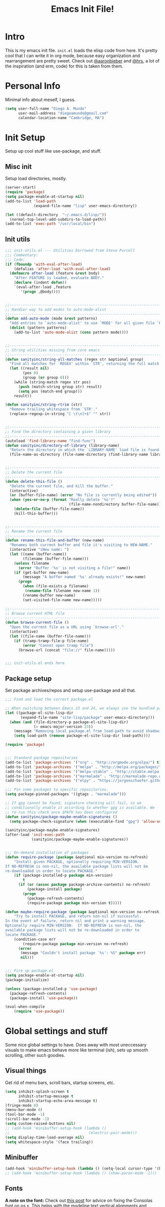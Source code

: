 #+TITLE: Emacs Init File!
#+STARTUP: hideblocks
* Intro
This is my emacs init file. =init.el= loads the elisp code from here. It's
pretty cool that I can write it in org mode, because easy organization and
rearrangement are pretty sweet. Check out [[https://github.com/aaronbieber/][@aaronbieber]] and [[https://github.com/hrs][@hrs]], a lot of the
inspiration (and erm, code) for this is taken from them.

* Personal Info
Minimal info about meself, I guess.
#+BEGIN_SRC emacs-lisp
  (setq user-full-name "Diego A. Mundo"
        user-mail-address "diegoamundo@gmail.com"
        calendar-location-name "Cambridge, MA")

#+END_SRC

* Init Setup
Setup up cool stuff like use-package, and stuff.

** Misc init
Setup load directories, mostly.
#+BEGIN_SRC emacs-lisp
  (server-start)
  (require 'package)
  (setq package-enable-at-startup nil)
  (add-to-list 'load-path
               (expand-file-name "lisp" user-emacs-directory))

  (let ((default-directory  "~/.emacs.d/lisp/"))
    (normal-top-level-add-subdirs-to-load-path))
  (add-to-list 'exec-path "/usr/local/bin")
#+END_SRC

** Init utils
#+BEGIN_SRC emacs-lisp
  ;;; init-utils.el --- Utilities borrowed from Steve Purcell
  ;;; Commentary:
  ;;; Code:
  (if (fboundp 'with-eval-after-load)
      (defalias 'after-load 'with-eval-after-load)
    (defmacro after-load (feature &rest body)
      "After FEATURE is loaded, evaluate BODY."
      (declare (indent defun))
      `(eval-after-load ,feature
         '(progn ,@body))))


  ;;----------------------------------------------------------------------------
  ;; Handier way to add modes to auto-mode-alist
  ;;----------------------------------------------------------------------------
  (defun add-auto-mode (mode &rest patterns)
    "Add entries to `auto-mode-alist' to use `MODE' for all given file `PATTERNS'."
    (dolist (pattern patterns)
      (add-to-list 'auto-mode-alist (cons pattern mode))))


  ;;----------------------------------------------------------------------------
  ;; String utilities missing from core emacs
  ;;----------------------------------------------------------------------------
  (defun sanityinc/string-all-matches (regex str &optional group)
    "Find all matches for `REGEX' within `STR', returning the full match string or group `GROUP'."
    (let ((result nil)
          (pos 0)
          (group (or group 0)))
      (while (string-match regex str pos)
        (push (match-string group str) result)
        (setq pos (match-end group)))
      result))

  (defun sanityinc/string-rtrim (str)
    "Remove trailing whitespace from `STR'."
    (replace-regexp-in-string "[ \t\n]+$" "" str))


  ;;----------------------------------------------------------------------------
  ;; Find the directory containing a given library
  ;;----------------------------------------------------------------------------
  (autoload 'find-library-name "find-func")
  (defun sanityinc/directory-of-library (library-name)
    "Return the directory in which the `LIBRARY-NAME' load file is found."
    (file-name-as-directory (file-name-directory (find-library-name library-name))))


  ;;----------------------------------------------------------------------------
  ;; Delete the current file
  ;;----------------------------------------------------------------------------
  (defun delete-this-file ()
    "Delete the current file, and kill the buffer."
    (interactive)
    (or (buffer-file-name) (error "No file is currently being edited"))
    (when (yes-or-no-p (format "Really delete '%s'?"
                               (file-name-nondirectory buffer-file-name)))
      (delete-file (buffer-file-name))
      (kill-this-buffer)))


  ;;----------------------------------------------------------------------------
  ;; Rename the current file
  ;;----------------------------------------------------------------------------
  (defun rename-this-file-and-buffer (new-name)
    "Renames both current buffer and file it's visiting to NEW-NAME."
    (interactive "sNew name: ")
    (let ((name (buffer-name))
          (filename (buffer-file-name)))
      (unless filename
        (error "Buffer '%s' is not visiting a file!" name))
      (if (get-buffer new-name)
          (message "A buffer named '%s' already exists!" new-name)
        (progn
          (when (file-exists-p filename)
           (rename-file filename new-name 1))
          (rename-buffer new-name)
          (set-visited-file-name new-name)))))

  ;;----------------------------------------------------------------------------
  ;; Browse current HTML file
  ;;----------------------------------------------------------------------------
  (defun browse-current-file ()
    "Open the current file as a URL using `browse-url'."
    (interactive)
    (let ((file-name (buffer-file-name)))
      (if (tramp-tramp-file-p file-name)
          (error "Cannot open tramp file")
        (browse-url (concat "file://" file-name)))))


  ;;; init-utils.el ends here

#+END_SRC

** Package setup
Set package archives/repos and setup use-package and all that.
#+BEGIN_SRC emacs-lisp
  ;;; Find and load the correct package.el

  ;; When switching between Emacs 23 and 24, we always use the bundled package.el in Emacs 24
  (let ((package-el-site-lisp-dir
         (expand-file-name "site-lisp/package" user-emacs-directory)))
    (when (and (file-directory-p package-el-site-lisp-dir)
               (> emacs-major-version 23))
      (message "Removing local package.el from load-path to avoid shadowing bundled version")
      (setq load-path (remove package-el-site-lisp-dir load-path))))

  (require 'package)


  ;;; Standard package repositories
  (add-to-list 'package-archives '("org" . "http://orgmode.org/elpa/") t)
  (add-to-list 'package-archives '("melpa" . "http://melpa.org/packages/"))
  (add-to-list 'package-archives '("melpa-stable" . "http://stable.melpa.org/packages/"))
  (add-to-list 'package-archives '("marmalade" . "http://marmalade-repo.org/packages/"))
  (add-to-list 'package-archives '("elpy" . "https://jorgenschaefer.github.io/packages/"))

  ;;; Pin some packages to specific repositories.
  (setq package-pinned-packages '((gtags . "marmalade")))

  ;; If gpg cannot be found, signature checking will fail, so we
  ;; conditionally enable it according to whether gpg is available. We
  ;; re-run this check once $PATH has been configured
  (defun sanityinc/package-maybe-enable-signatures ()
    (setq package-check-signature (when (executable-find "gpg") 'allow-unsigned)))

  (sanityinc/package-maybe-enable-signatures)
  (after-load 'init-exec-path
              (sanityinc/package-maybe-enable-signatures))


  ;;; On-demand installation of packages
  (defun require-package (package &optional min-version no-refresh)
      "Install given PACKAGE, optionally requiring MIN-VERSION.
  If NO-REFRESH is non-nil, the available package lists will not be
  re-downloaded in order to locate PACKAGE."
      (if (package-installed-p package min-version)
          t
        (if (or (assoc package package-archive-contents) no-refresh)
            (package-install package)
          (progn
            (package-refresh-contents)
            (require-package package min-version t)))))

  (defun maybe-require-package (package &optional min-version no-refresh)
      "Try to install PACKAGE, and return non-nil if successful.
  In the event of failure, return nil and print a warning message.
  Optionally require MIN-VERSION.  If NO-REFRESH is non-nil, the
  available package lists will not be re-downloaded in order to
  locate PACKAGE."
      (condition-case err
          (require-package package min-version no-refresh)
        (error
         (message "Couldn't install package `%s': %S" package err)
         nil)))


  ;;; Fire up package.el
  (setq package-enable-at-startup nil)
  (package-initialize)

  (unless (package-installed-p 'use-package)
    (package-refresh-contents)
    (package-install 'use-package))

  (eval-when-compile
      (require 'use-package))
#+END_SRC

* Global settings and stuff
Some nice global settings to have. Does away with most uneccessary visuals to
make emacs behave more like terminal (ish), sets up smooth scrolling, other
such goodies.


** Visual things
Get rid of menu bars, scroll bars, startup screens, etc.
#+BEGIN_SRC emacs-lisp
  (setq inhibit-splash-screen t
        inhibit-startup-message t
        inhibit-startup-echo-area-message t)
  (fringe-mode 0)
  (menu-bar-mode 0)
  (tool-bar-mode -1)
  (scroll-bar-mode -1)
  (setq custom-raised-buttons nil)
  ;; (add-hook 'minibuffer-setup-hook (lambda ()
  ;;                                    (electric-pair-mode)))
  (setq display-time-load-average nil)
  (setq whitespace-style '(face trailing))
#+END_SRC
** Minibuffer
#+BEGIN_SRC emacs-lisp
  (add-hook 'minibuffer-setup-hook (lambda () (setq-local cursor-type '(bar . 1))))
  ;; (add-hook 'minibuffer-setup-hook (lambda () (show-paren-mode -1)))
#+END_SRC
** Fonts
*A note on the font:* Check out [[http://mbauman.net/geek/2009/03/15/minor-truetype-font-editing-on-a-mac/][this post]] for advice on fixing the Consolas font
on os x. This helps with the modeline text vertical alignments and makes it
consistent with other fonts. Last updated 2011, last successfully tested
09/2016 (by myself).
#+BEGIN_SRC emacs-lisp
  (add-to-list 'default-frame-alist '(font . "Consolas-11"))
  (set-face-attribute 'default t :font "Consolas-11")

#+END_SRC
** File handling
Handling/storing of files, backups, autosaves.
#+BEGIN_SRC emacs-lisp
  (defvar backup-dir "~/.emacsbackups/")
  (setq backup-directory-alist (list (cons "." backup-dir)))
  (setq auto-save-file-name-transforms
        `((".*" ,temporary-file-directory t)))
  (global-auto-revert-mode t)
  (save-place-mode 1)
  (desktop-save-mode 1)

#+END_SRC
** Parentheses
#+BEGIN_SRC emacs-lisp
  (electric-pair-mode)
  (show-paren-mode 1)

#+END_SRC
** Smooth scroll
#+BEGIN_SRC emacs-lisp
  (setq scroll-step 1
        scroll-conservatively 10000)

#+END_SRC
** Tabs/completion?
#+BEGIN_SRC emacs-lisp
  (setq-default tab-width 4)
  (setq tab-stop-list (number-sequence 4 200 4))
  (setq completion-cycle-threshold t)

#+END_SRC
** <⌘-enter> for fullscreen
#+BEGIN_SRC emacs-lisp
  (global-set-key (kbd "<s-return>") 'toggle-frame-fullscreen)
#+END_SRC
** Line position/highlighting
#+BEGIN_SRC emacs-lisp
  (setq linum-delay t)
  (setq column-number-mode t)

#+END_SRC

* Major configs
...thanks, [[https://github.com/aaronbieber/][@aaronbieber]]. Seriously, go check him out. I
like the way he does stuff. A lot of this is his code.

** Global functions
#+BEGIN_SRC emacs-lisp
  (defun air--pop-to-file (file &optional split)
    "Visit a FILE, either in the current window or a SPLIT."
    (if split
        (find-file-other-window file)
      (find-file file)))

  (defun occur-last-search ()
     "Run `occur` with the last evil search term."
     (interactive)
     ;; Use the appropriate search term based on regexp setting.
     (let ((term (if evil-regexp-search
                     (car-safe regexp-search-ring)
                   (car-safe search-ring))))
       ;; If a search term exists, execute `occur` on it.
       (if (> (length term) 0)
           (occur term)
         (message "No term to search for."))))

  (defun show-first-occurrence ()
    "Display the location of the word at point's first occurrence in the buffer."
    (interactive)
    (save-excursion
      (let ((search-word (thing-at-point 'symbol t)))
        (goto-char 1)
        (re-search-forward search-word)
        (message (concat
                  "L" (number-to-string (line-number-at-pos)) ": "
                  (replace-regexp-in-string
                   "[ \t\n]*\\'"
                   ""
                   (thing-at-point 'line t)
                   ))))))

  (defun switch-to-previous-buffer ()
      "Switch to previously open buffer.
  Repeated invocations toggle between the two most recently open buffers."
      (interactive)
        (switch-to-buffer (other-buffer (current-buffer) 1)))

  ;;; Helpers for narrowing.
  (defun narrow-and-set-normal ()
    "Narrow to the region and, if in a visual mode, set normal mode."
    (interactive)
    (narrow-to-region (region-beginning) (region-end))
    (if (string= evil-state "visual")
        (progn (evil-normal-state nil)
               (evil-goto-first-line))))

  (defun narrow-to-region-or-subtree ()
    "Narrow to a region, if set, otherwise to an Org subtree, if present."
    (interactive)
    (if (and mark-active
             (not (= (region-beginning) (region-end))))
        (narrow-and-set-normal)
      (if (derived-mode-p 'org-mode)
          (org-narrow-to-subtree))))

  (defun air-narrow-dwim ()
      "Narrow to a thing or widen based on context.
  Attempts to follow the Do What I Mean philosophy."
      (interactive)
      (if (buffer-narrowed-p)
          (widen)
        (narrow-to-region-or-subtree)))


  (defun toggle-window-split ()
    (interactive)
    (if (= (count-windows) 2)
        (let* ((this-win-buffer (window-buffer))
               (next-win-buffer (window-buffer (next-window)))
               (this-win-edges (window-edges (selected-window)))
               (next-win-edges (window-edges (next-window)))
               (this-win-2nd (not (and (<= (car this-win-edges)
                                           (car next-win-edges))
                                       (<= (cadr this-win-edges)
                                           (cadr next-win-edges)))))
               (splitter
                (if (= (car this-win-edges)
                       (car (window-edges (next-window))))
                    'split-window-horizontally
                  'split-window-vertically)))
          (delete-other-windows)
          (let ((first-win (selected-window)))
            (funcall splitter)
            (if this-win-2nd (other-window 1))
            (set-window-buffer (selected-window) this-win-buffer)
            (set-window-buffer (next-window) next-win-buffer)
            (select-window first-win)
            (if this-win-2nd (other-window 1))))))

  (defun diego/config ()
    (interactive)
    (find-file "/Users/diego/dotfiles/config/emacs.d/config.org"))

  (defun diego/init ()
    (interactive)
    (find-file "/Users/diego/dotfiles/config/emacs.d/init.el")) 

  (defun diego/zshrc ()
    (interactive)
    (find-file "/Users/diego/dotfiles/config/zshrc"))

  (defun diego/toggle-github-spacing ()
    (interactive)
    (setq-local line-spacing (if (= line-spacing 0.4) 0.0 0.4)))

  (defun diego/calc-embedded ()
    (interactive)
    (calc-embedded)
    (evil-insert-state))
#+END_SRC
** [[https://bitbucket.org/lyro/evil/wiki/Home][Evil mode]]
*** Leader config
#+BEGIN_SRC emacs-lisp
  (defun air--config-evil-leader ()
    "Configure evil leader mode."
    (evil-leader/set-leader ",")
    (setq evil-leader/in-all-states 1)
    (evil-leader/set-key
      ",f"        'projectile-find-file
      ",y"        'yas-insert-snippet
      "."         'switch-to-previous-buffer
      "/"         'evil-search-forward
      ":"         'eval-expression
      "<right>"   'other-window
      "B"         'magit-blame-toggle
      "C"         (lambda () (interactive) (calc-dispatch) (evil-insert-state))
      "K"         'kill-buffer
      "aa"        'align-regexp
      "b"         'ivy-switch-buffer ;; Switch to another buffer
      "c"         'comment-dwim
      "d"         'delete-trailing-whitespace
      "g"         'magit-status
      "h"         'split-window-below
      "i"         'ivy-imenu-anywhere ;; Jump to function in buffer
      "k"         'kill-this-buffer
      "la"        (lambda () (interactive) (linum-mode) (fci-mode))
      "lc"        'fci-mode
      "lf"        'flycheck-mode
      "ll"        'linum-mode
      "lw"        'whitespace-mode      ;; Show invisible characters
      "nn"        'air-narrow-dwim      ;; Narrow to region and enter normal mode
      "o"         'delete-other-windows ;; C-w o
      "s"         'projectile-switch-project
      "t"         'counsel-locate
      "v"         'split-window-right
      "w"         'save-buffer
      "x"         'counsel-M-x
      "y"         'counsel-yank-pop
      ;; "T"      'gtags-find-tag
      ;; "f"         'helm-find
      ;; "t"      'gtags-reindex
      )

    (defun magit-blame-toggle ()
      "Toggle magit-blame-mode on and off interactively."
      (interactive)
      (if (and (boundp 'magit-blame-mode) magit-blame-mode)
          (magit-blame-quit)
              (call-interactively 'magit-blame))))
#+END_SRC
*** Evil config
#+BEGIN_SRC emacs-lisp
  (defun air--config-evil ()
    "Configure evil mode."

    ;; Use Emacs state in these additional modes.
    (dolist (mode '(ag-mode
                    flycheck-error-list-mode
                    git-rebase-mode
                    octopress-mode
                    eshell-mode
                    calc-mode
                    calc-trail-mode
                    Info-mode
                    octopress-server-mode
                    octopress-process-mode
                    sunshine-mode
                    term-mode))
      (add-to-list 'evil-emacs-state-modes mode))

    (setq evil-emacs-state-modes (delq 'ibuffer-mode evil-emacs-state-modes))
    (setq evil-emacs-state-modes (delq 'Custom-mode evil-emacs-state-modes))
    (setq evil-insert-state-modes (delq 'term-mode evil-insert-state-modes))
    (setq evil-motion-state-modes (delq 'Info-mode evil-motion-state-modes)) 

    (setq evil-insert-state-cursor '(bar . 1))
    (setq evil-emacs-state-cursor '(bar . 1))
    (setq evil-normal-state-tag " NORMAL ")
    (setq evil-insert-state-tag " INSERT ")
    (setq evil-motion-state-tag " MOTION ")
    (setq evil-visual-state-tag " VISUAL ")
    (setq evil-emacs-state-tag  " EMACS ")
    ;; Use insert state in these additional modes.
    (dolist (mode '(magit-log-edit-mode))
      (add-to-list 'evil-insert-state-modes mode))

    (add-to-list 'evil-buffer-regexps '("\\*Flycheck"))

    (evil-add-hjkl-bindings occur-mode-map 'emacs
      (kbd "/")       'evil-search-forward
      (kbd "n")       'evil-search-next
      (kbd "N")       'evil-search-previous
      (kbd "C-d")     'evil-scroll-down
      (kbd "C-u")     'evil-scroll-up
      (kbd "C-w C-w") 'other-window)

#+END_SRC
*** Keybindings
#+BEGIN_SRC emacs-lisp
  ;; Global bindings.
  (define-key evil-normal-state-map (kbd "<down>") 'evil-next-visual-line)
  (define-key evil-normal-state-map (kbd "<up>")   'evil-previous-visual-line)
  (define-key evil-normal-state-map (kbd "-")     'counsel-find-file)
  (define-key evil-normal-state-map (kbd "g/")    'occur-last-search)
  (define-key evil-normal-state-map (kbd "[i")    'show-first-occurrence)
  (define-key evil-insert-state-map (kbd "C-e")   'end-of-line) ;; I know...
  (define-key evil-normal-state-map (kbd "S-SPC") 'air-pop-to-org-agenda)
#+END_SRC
*** Tiny menu
#+BEGIN_SRC emacs-lisp
    (use-package tiny-menu :ensure t)
    (setq tiny-menu-items
          '(("org-things"   ("Things"
                             ((?t "Tag"     org-tags-view)
                              (?i "ID"      air-org-goto-custom-id)
                              (?k "Keyword" org-search-view))))
            ("org-links"    ("Links"
                             ((?c "Capture"   org-store-link)
                              (?l "Insert"    org-insert-link)
                              (?i "Custom ID" air-org-insert-custom-id-link))))
            ("org-files"    ("Files"
                             ((?t "TODO"  (lambda () (air-pop-to-org-todo nil)))
                              (?n "Notes" (lambda () (air-pop-to-org-notes nil)))
                              (?v "Vault" (lambda () (air-pop-to-org-vault nil))))))
            ("org-captures" ("Captures"
                             ((?c "TODO"  air-org-task-capture)
                              (?n "Note"  (lambda () (interactive) (org-capture nil "n"))))))))
    (evil-define-key 'normal global-map (kbd "\\ \\") 'tiny-menu)
    (evil-define-key 'normal global-map (kbd "\\ f") (tiny-menu-run-item "org-files"))
    (evil-define-key 'normal global-map (kbd "\\ t") (tiny-menu-run-item "org-things"))
    (evil-define-key 'normal global-map (kbd "\\ c") (tiny-menu-run-item "org-captures"))
    (evil-define-key 'normal global-map (kbd "\\ l") (tiny-menu-run-item "org-links"))
#+END_SRC
*** Not entirely sure
#+BEGIN_SRC emacs-lisp
    (defun evil-visual-line--mark-org-element-when-heading (&rest args)
          "When marking a visual line in Org, mark the current element.
  This function is used as a `:before-while' advice on
  `evil-visual-line'; if the current mode is derived from Org Mode and
  point is resting on an Org heading, mark the whole element instead of
  the line. ARGS are passed to `evil-visual-line' when text objects are
  used, but this function ignores them."
          (interactive)
          (if (and (derived-mode-p 'org-mode)
                   (org-on-heading-p))
              (not (org-mark-element))
            t))

      (advice-add 'evil-visual-line :before-while #'evil-visual-line--mark-org-element-when-heading)

    (defun minibuffer-keyboard-quit ()
          "Abort recursive edit.
  In Delete Selection mode, if the mark is active, just deactivate it;
  then it takes a second \\[keyboard-quit] to abort the minibuffer."
          (interactive)
          (if (and delete-selection-mode transient-mark-mode mark-active)
              (setq deactivate-mark  t)
            (when (get-buffer "*Completions*") (delete-windows-on "*Completions*"))
            (abort-recursive-edit)))

    ;; Make escape quit everything, whenever possible.
    (define-key evil-normal-state-map [escape] 'keyboard-quit)
    (define-key evil-visual-state-map [escape] 'keyboard-quit)
    (define-key minibuffer-local-map [escape] 'minibuffer-keyboard-quit)
    (define-key minibuffer-local-ns-map [escape] 'minibuffer-keyboard-quit)
    (define-key minibuffer-local-completion-map [escape] 'minibuffer-keyboard-quit)
    (define-key minibuffer-local-must-match-map [escape] 'minibuffer-keyboard-quit)
    (define-key minibuffer-local-isearch-map [escape] 'minibuffer-keyboard-quit))
#+END_SRC
*** Final Setup
#+BEGIN_SRC emacs-lisp
  (use-package evil
    :ensure t
    :init
    (setq evil-want-C-u-scroll t)
    :config
    ;; (setq evil-move-cursor-back nil)
    (use-package evil-leader
      :ensure t
      :config
      (global-evil-leader-mode)
      (air--config-evil-leader))

    (use-package evil-indent-textobject
      :ensure t)
    (add-hook 'evil-mode-hook 'air--config-evil)
    (evil-mode 1))
#+END_SRC

** Org mode
*** Helper functions
#+BEGIN_SRC emacs-lisp
  (defun air--org-global-custom-ids ()
    "Find custom ID fields in all org agenda files."
    (let ((files (org-agenda-files))
          file
          air-all-org-custom-ids)
      (while (setq file (pop files))
        (with-current-buffer (org-get-agenda-file-buffer file)
          (save-excursion
            (save-restriction
              (widen)
              (goto-char (point-min))
              (while (re-search-forward "^[ \t]*:CUSTOM_ID:[ \t]+\\(\\S-+\\)[ \t]*$"
                                        nil t)
                (add-to-list 'air-all-org-custom-ids
                             `(,(match-string-no-properties 1)
                               ,(concat file ":" (number-to-string (line-number-at-pos))))))))))
      air-all-org-custom-ids))

  (defun air-org-goto-custom-id ()
    "Go to the location of CUSTOM-ID, or prompt interactively."
    (interactive)
    (let* ((all-custom-ids (air--org-global-custom-ids))
           (custom-id (completing-read
                       "Custom ID: "
                       all-custom-ids)))
      (when custom-id
        (let* ((val (cadr (assoc custom-id all-custom-ids)))
               (id-parts (split-string val ":"))
               (file (car id-parts))
               (line (string-to-int (cadr id-parts))))
          (pop-to-buffer (org-get-agenda-file-buffer file))
          (goto-char (point-min))
          (forward-line line)
          (org-reveal)
          (org-up-element)))))

  (defun air-org-insert-custom-id-link ()
    "Insert an Org link to a custom ID selected interactively."
    (interactive)
    (let* ((all-custom-ids (air--org-global-custom-ids))
           (custom-id (completing-read
                       "Custom ID: "
                       all-custom-ids)))
      (when custom-id
        (let* ((val (cadr (assoc custom-id all-custom-ids)))
               (id-parts (split-string val ":"))
               (file (car id-parts))
               (line (string-to-int (cadr id-parts))))
          (org-insert-link nil (concat file "::#" custom-id) custom-id)))))

  (defun air-org-set-category-property (value)
    "Set the category property of the current item to VALUE."
    (interactive (list (org-read-property-value "CATEGORY")))
    (org-set-property "CATEGORY" value))

  (defun air-org-insert-heading (&optional subheading)
      "Insert a heading or a subheading.
  If the optional SUBHEADING is t, insert a subheading.  Inserting
  headings always respects content."
      (interactive "P")
      (if subheading
          (org-insert-subheading t)
        (org-insert-heading t)))

  (defun air-org-insert-scheduled-heading (&optional subheading)
      "Insert a new org heading scheduled for today.
  Insert the new heading at the end of the current subtree if
  FORCE-HEADING is non-nil."
      (interactive "P")
      (if subheading
          (org-insert-subheading t)
        (org-insert-todo-heading t t))
      (org-schedule nil (format-time-string "%Y-%m-%d")))

  (defun air-org-task-capture ()
    "Capture a task with my default template."
    (interactive)
    (org-capture nil "a"))

  (defun air-org-agenda-capture ()
    "Capture a task in agenda mode, using the date at point."
    (interactive)
    (let ((org-overriding-default-time (org-get-cursor-date)))
      (org-capture nil "a")))

  (defun air-org-agenda-toggle-date (current-line)
    "Toggle `SCHEDULED' and `DEADLINE' tag in the capture buffer."
    (interactive "P")
    (save-excursion
      (let ((search-limit (if current-line
                              (line-end-position)
                            (point-max))))

        (if current-line (beginning-of-line)
          (beginning-of-buffer))
        (if (search-forward "DEADLINE:" search-limit t)
            (replace-match "SCHEDULED:")
          (and (search-forward "SCHEDULED:" search-limit t)
               (replace-match "DEADLINE:"))))))

  (defun air-pop-to-org-todo ();; (split)
    "Visit my main TODO list, in the current window or a SPLIT."
    ;; (interactive "P")
    ;; (air--pop-to-file "~/Dropbox (MIT)/org/todo.org" split)
    (interactive)
    (find-file-other-window "~/Dropbox (MIT)/org/todo.org"))

  (defun air-pop-to-org-notes (split)
    "Visit my main notes file, in the current window or a SPLIT."
    (interactive "P")
    (air--pop-to-file "~/Dropbox (MIT)/org/notes.org" split))

  (defun air-pop-to-org-vault (split)
    "Visit my encrypted vault file, in the current window or a SPLIT."
    (interactive "P")
    (air--pop-to-file "~/Dropbox (MIT)/org/vault.gpg" split))

  (defun air-pop-to-org-agenda (split)
    "Visit the org agenda, in the current window or a SPLIT."
    (interactive "P")
    (org-agenda-list nil "today" 'day)
    (when (not split)
      (delete-other-windows)))

  (defun air--org-insert-list-leader-or-self (char)
      "If on column 0, insert space-padded CHAR; otherwise insert CHAR.
  This has the effect of automatically creating a properly indented list
  leader; like hyphen, asterisk, or plus sign; without having to use
  list-specific key maps."
      (if (= (current-column) 0)
          (insert (concat " " char " "))
        (insert char)))

  (defun air--org-swap-tags (tags)
      "Replace any tags on the current headline with TAGS.
  The assumption is that TAGS will be a string conforming to Org Mode's
  tag format specifications, or nil to remove all tags."
      (let ((old-tags (org-get-tags-string))
            (tags (if tags
                      (concat " " tags)
                    "")))
        (save-excursion
          (beginning-of-line)
          (re-search-forward
           (concat "[ \t]*" (regexp-quote old-tags) "[ \t]*$")
           (line-end-position) t)
          (replace-match tags)
          (org-set-tags t))))

  (defun air-org-set-tags (tag)
      "Add TAG if it is not in the list of tags, remove it otherwise.
  TAG is chosen interactively from the global tags completion table."
      (interactive
       (list (let ((org-last-tags-completion-table
                    (if (derived-mode-p 'org-mode)
                        (org-uniquify
                         (delq nil (append (org-get-buffer-tags)
                                           (org-global-tags-completion-table))))
                      (org-global-tags-completion-table))))
               (completing-read
                "Tag: " 'org-tags-completion-function nil nil nil
                'org-tags-history))))
      (let* ((cur-list (org-get-tags))
             (new-tags (mapconcat 'identity
                                  (if (member tag cur-list)
                                      (delete tag cur-list)
                                    (append cur-list (list tag)))
                                  ":"))
             (new (if (> (length new-tags) 1) (concat " :" new-tags ":")
                    nil)))
        (air--org-swap-tags new)))

#+END_SRC
*** Setup
#+BEGIN_SRC emacs-lisp
  ;;; Code:
  (use-package org
    :ensure t
    ;; :defer t
    :commands (org-capture)
    :bind (("C-c c" .   air-org-task-capture)
           ("C-c l" .   org-store-link)
           ("C-c t n" . air-pop-to-org-notes)
           ("C-c t t" . air-pop-to-org-todo)
           ("C-c t v" . air-pop-to-org-vault)
           ("C-c t a" . air-pop-to-org-agenda)
           ("C-c t A" . org-agenda)
           ("C-c f k" . org-search-view)
           ("C-c f t" . org-tags-view)
           ("C-c f i" . air-org-goto-custom-id))
    :config
    ;; (org-reload)
    (setq org-agenda-text-search-extra-files '(agenda-archives))
    (setq org-agenda-files '("~/Dropbox (MIT)/org/"))
    (setq org-todo-keywords
          '((sequence "☛ TODO" "○ IN-PROGRESS" "⚑ WAITING" "|" "✓ DONE" "✗ CANCELED")))
    (setq org-blank-before-new-entry '((heading . t)
                                       ;; (plain-list-item . t)
                                       ))
    (setq org-capture-templates
          '(("a" "My TODO task format." entry
             (file "todo.org")
             "* ☛ TODO %?\nSCHEDULED: %t")
            ("n" "A (work-related) note." entry
             (file+headline "notes.org" "Work")
             "* %?\n%u\n\n"
             :jump-to-captured t)))
    (setq org-default-notes-file "~/Dropbox (MIT)/org/todo.org")
    (setq org-directory "~/Dropbox (MIT)/org")
    (setq org-enforce-todo-dependencies t)
    (setq org-log-done (quote time))
    (setq org-log-redeadline (quote time))
    (setq org-log-reschedule (quote time))
    ;; (setq org-src-window-setup 'current-window)
    (setq org-agenda-skip-scheduled-if-done t)
    (setq org-insert-heading-respect-content t)
    (setq org-ellipsis " …")
    (setq org-startup-with-inline-images t)
    (set-face-attribute 'org-upcoming-deadline nil :foreground "gold1")
    (setq org-archive-location "~/Dropbox (MIT)/org/archive.org::")
    (setq org-hide-emphasis-markers t)
    (setq org-src-window-setup 'current-window)
    (setq org-list-demote-modify-bullet '(("-" . "*")
                                          ("*" . "+")))
    ;; (setq org-highlight-latex-and-related '(latex script entities))

    (evil-leader/set-key-for-mode 'org-mode
      "$"  'org-archive-subtree
      "a"  'org-agenda
      ",c"  'air-org-set-category-property
      ",d"  'org-deadline
      "ns" 'org-narrow-to-subtree
      "p"  'org-set-property
      ",s"  'org-schedule
      ",t"  'air-org-set-tags
      ",ic" 'org-table-insert-column
      ",ir" 'org-table-insert-row
      ",w" 'fill-paragraph
      ",e"  'org-export-dispatch
      ",t" 'org-babel-tangle)

    (add-hook 'org-agenda-mode-hook
              (lambda ()
                (setq org-habit-graph-column 50)
                (define-key org-agenda-mode-map "j"          'org-agenda-next-line)
                (define-key org-agenda-mode-map "k"          'org-agenda-previous-line)
                (define-key org-agenda-mode-map "n"          'org-agenda-next-date-line)
                (define-key org-agenda-mode-map "p"          'org-agenda-previous-date-line)
                (define-key org-agenda-mode-map "c"          'air-org-agenda-capture)
                (define-key org-agenda-mode-map "R"          'org-revert-all-org-buffers)
                (define-key org-agenda-mode-map (kbd "RET")  'org-agenda-switch-to)

                (define-prefix-command 'air-org-run-shortcuts)
                (define-key air-org-run-shortcuts "f" (tiny-menu-run-item "org-files"))
                (define-key air-org-run-shortcuts "t" (tiny-menu-run-item "org-things"))
                (define-key air-org-run-shortcuts "c" (tiny-menu-run-item "org-captures"))
                (define-key air-org-run-shortcuts "l" (tiny-menu-run-item "org-links"))
                (define-key org-agenda-mode-map (kbd "\\") air-org-run-shortcuts)))

    (add-hook 'org-capture-mode-hook
              (lambda ()
                (evil-define-key 'insert org-capture-mode-map (kbd "C-d") 'air-org-agenda-toggle-date)
                (evil-define-key 'normal org-capture-mode-map (kbd "C-d") 'air-org-agenda-toggle-date)
                (evil-insert-state)))

    (add-hook 'org-mode-hook
              (lambda ()
                ;; Special plain list leader inserts
                (dolist (char '("+" "-"))
                  (define-key org-mode-map (kbd char)
                    `(lambda ()
                       (interactive)
                       (air--org-insert-list-leader-or-self ,char))))

                ;; Normal maps
                (define-key org-mode-map (kbd "C-c d")   (lambda ()
                                                           (interactive) (air-org-agenda-toggle-date t)))
                (define-key org-mode-map (kbd "C-c ,")   'org-time-stamp-inactive)
                (define-key org-mode-map (kbd "C-|")     'air-org-insert-scheduled-heading)
                (define-key org-mode-map (kbd "C-\\")    'air-org-insert-heading)
                (define-key org-mode-map (kbd "C-<")     'org-metaleft)
                (define-key org-mode-map (kbd "C->")     'org-metaright)
                (define-key org-mode-map (kbd "S-r")     'org-revert-all-org-buffers)
                (define-key org-mode-map (kbd "C-c C-l") (tiny-menu-run-item "org-links"))

                ;; Giving up after trying to process
                ;; <M-up> correctly. an iTerm issue?
                ;; (define-key org-mode-map (kbd "M-S-<up>") 'org-metaup)
                ;; (define-key org-mode-map (kbd "M-S-<down>") 'org-metadown)

                (evil-define-key 'normal org-mode-map (kbd "TAB") 'org-cycle)
                (evil-define-key 'normal org-mode-map ">>"        'org-metaright)
                (evil-define-key 'normal org-mode-map "<<"        'org-metaleft)
                (evil-define-key 'normal org-mode-map (kbd "C-S-l") 'org-shiftright)
                (evil-define-key 'normal org-mode-map (kbd "C-S-h") 'org-shiftleft)
                (evil-define-key 'insert org-mode-map (kbd "C-S-l") 'org-shiftright)
                (evil-define-key 'insert org-mode-map (kbd "C-S-h") 'org-shiftleft)

                ;; Navigation
                (evil-define-key 'normal org-mode-map (kbd "]n") 'org-forward-heading-same-level)
                (evil-define-key 'normal org-mode-map (kbd "[n") 'org-backward-heading-same-level)
                (define-key org-mode-map (kbd "C-S-j") (lambda ()
                                                         (interactive)
                                                         (org-up-element)
                                                         (org-forward-heading-same-level 1)))
                (define-key org-mode-map (kbd "C-S-k") 'org-up-element)

                ;; Use fill column, but not in agenda
                (setq fill-column 79)
                (auto-fill-mode 1)
                ;; (flyspell-mode)
                (org-indent-mode)
                )))

  (use-package org-bullets
    :ensure t
    :config
    (add-hook 'org-mode-hook (lambda () (org-bullets-mode 1)))
    (setq org-bullets-bullet-list '("•")))

  (use-package ox-twbs
    :ensure t)
  (use-package ox-pandoc
    :ensure t
    :config
    ;; default options for all output formats
    (setq org-pandoc-options '((standalone . t)))
    ;; cancel above settings only for 'docx' format
    (setq org-pandoc-options-for-docx '((standalone . nil))))
  ;;; init-org.el ends here"]")))))
#+END_SRC

** [[https://github.com/emacs-helm/helm][Helm]]
*Note:* I'm now using [[https://github.com/abo-abo/swiper][abo-abo/swiper]], which includes ivy, counsel, and swiper,
for very similar functionality but with a much cleaner and responsive
interface, in my opinion. It's really neat, and you should definitely
check it out.

Kind of an Alfred for emacs. Completion, nice menus for stuff,
overall great.

For making stuff look nicer, see ~M-x customize-group RET helm-faces~, and
check out [[https://github.com/compunaut/helm-ido-like-guide][compunaut/helm-ido-like-guide]].
#+BEGIN_SRC emacs-lisp
  (use-package helm
    :ensure t
    :init
    (require 'helm-config)
    :config
    (use-package helm-descbinds
      ;; To describe keys in a nicer way
      :ensure t)
    (use-package helm-projectile
      ;; To use with projectile
      :ensure t
      :config
      (projectile-global-mode))
    ;; (use-package helm-ag
    ;;    :ensure t)
    ;; (helm-mode 1)
    ;; (helm-autoresize-mode t)
  ;;   (global-set-key (kbd "M-x") 'helm-M-x)
  ;;   (global-set-key (kbd "<f1>") 'helm-find-files)
  ;;   (global-set-key (kbd "<f2>") 'helm-mini)
    ;; Fuzzy matching
    (setq helm-completion-in-region-fuzzy-match t
          helm-mode-fuzzy-match t
          helm-M-x-fuzzy-match t
          helm-buffers-fuzzy-matching t
          helm-recentf-fuzzy-match t
          helm-locate-fuzzy-match nil     ; Doesn't work with mdfind
          helm-semantic-fuzzy-match t
          helm-imenu-fuzzy-match t
          helm-apropos-fuzzy-match t
          helm-lisp-fuzzy-completion t)

    (setq helm-boring-buffer-regexp-list
          '("\\` " "\\*helm" "\\*helm-mode" "\\*Echo Area" "\\*Minibuf" "\\*epc"))
    (setq helm-buffer-max-length 40)
    (setq helm-display-buffer-default-size 9)
    (setq helm-locate-command
          (cl-case system-type
            ('darwin "mdfind -name %s %s")
            ('gnu/linux "locate -i -r %s")
            ('berkley-unix "locate -i %s")
            ('windows-nt "es %s")
            (t "locate %s"))) ; Use spotlight for search
    ;; (global-set-key (kbd "M-y") 'helm-show-kill-ring)
    ;;----------------
    ;; Helm ido-like
    ;;--------------


    (defun helm-ido-like-activate-helm-modes ()
      (require 'helm-config)
      (helm-mode 1)
      (helm-flx-mode 1)
      (helm-fuzzier-mode 1))

    (defun helm-ido-like-load-ido-like-bottom-buffer ()
      ;; popup helm-buffer at the bottom
      (setq helm-split-window-in-side-p t)
      ;; (add-to-list 'display-buffer-alist
      ;;              '("\\`\\*helm.*\\*\\'"
      ;;                (display-buffer-in-side-window)
      ;;                (window-height . 0.4)))
      ;; (add-to-list 'display-buffer-alist
      ;;              '("\\`\\*helm help\\*\\'"
      ;;                (display-buffer-pop-up-window)))

      ;; dont display the header line
      (setq helm-display-header-line nil)
      ;; input in header line
      (setq helm-echo-input-in-header-line t)
      ;; (add-hook 'helm-minibuffer-set-up-hook 'helm-hide-minibuffer-maybe)
      )

    (defvar helm-ido-like-bottom-buffers nil
        "List of bottom buffers before helm session started.
  Its element is a pair of `buffer-name' and `mode-line-format'.")


    (defun helm-ido-like-bottom-buffers-init ()
      (setq-local mode-line-format (default-value 'mode-line-format))
      (setq helm-ido-like-bottom-buffers
            (cl-loop for w in (window-list)
                     when (window-at-side-p w 'bottom)
                     collect (with-current-buffer (window-buffer w)
                               (cons (buffer-name) mode-line-format)))))


    (defun helm-ido-like-bottom-buffers-hide-mode-line ()
      (mapc (lambda (elt)
              (with-current-buffer (car elt)
                (setq-local mode-line-format nil)))
            helm-ido-like-bottom-buffers))


    (defun helm-ido-like-bottom-buffers-show-mode-line ()
      (when helm-ido-like-bottom-buffers
        (mapc (lambda (elt)
                (with-current-buffer (car elt)
                  (setq-local mode-line-format (cdr elt))))
              helm-ido-like-bottom-buffers)
        (setq helm-ido-like-bottom-buffers nil)))


    (defun helm-ido-like-helm-keyboard-quit-advice (orig-func &rest args)
      (helm-ido-like-bottom-buffers-show-mode-line)
      (apply orig-func args))

    (defun helm-ido-like-hide-modelines ()
      ;; hide The Modelines while Helm is active
      (add-hook 'helm-before-initialize-hook #'helm-ido-like-bottom-buffers-init)
      (add-hook 'helm-after-initialize-hook #'helm-ido-like-bottom-buffers-hide-mode-line)
      (add-hook 'helm-exit-minibuffer-hook #'helm-ido-like-bottom-buffers-show-mode-line)
      (add-hook 'helm-cleanup-hook #'helm-ido-like-bottom-buffers-show-mode-line)
      (advice-add 'helm-keyboard-quit :around #'helm-ido-like-helm-keyboard-quit-advice))

    (defun helm-ido-like-hide-helm-modeline-1 ()
      "Hide mode line in `helm-buffer'."
      (with-helm-buffer
        (setq-local mode-line-format nil)))


    (defun helm-ido-like-hide-helm-modeline ()
      (fset 'helm-display-mode-line #'ignore)
      (add-hook 'helm-after-initialize-hook 'helm-ido-like-hide-helm-modeline-1))

    (defvar helm-ido-like-source-header-default-background nil)
    (defvar helm-ido-like-source-header-default-foreground nil)
    (defvar helm-ido-like-source-header-default-box nil)

    (defun helm-ido-like-toggle-header-line ()
      ;; Only Show Source Headers If More Than One
      (if (> (length helm-sources) 1)
          (set-face-attribute 'helm-source-header
                              nil
                              :foreground helm-ido-like-source-header-default-foreground
                              :background helm-ido-like-source-header-default-background
                              :box helm-ido-like-source-header-default-box
                              :height 1.0)
        (set-face-attribute 'helm-source-header
                            nil
                            :foreground (face-attribute 'helm-selection :background)
                            :background (face-attribute 'helm-selection :background)
                            :box nil
                            :height 0.1)))

    (defun helm-ido-like-header-lines-maybe ()
      (setq helm-ido-like-source-header-default-background (face-attribute 'helm-source-header :background))
      (setq helm-ido-like-source-header-default-foreground (face-attribute 'helm-source-header :foreground))
      (setq helm-ido-like-source-header-default-box (face-attribute 'helm-source-header :box))
      (add-hook 'helm-before-initialize-hook 'helm-ido-like-toggle-header-line))

    (defvar helm-ido-like-bg-color (face-attribute 'default :background))

    (defun helm-ido-like-setup-bg-color-1 ()
      (with-helm-buffer
        (make-local-variable 'face-remapping-alist)
        (add-to-list 'face-remapping-alist `(default (:background ,helm-ido-like-bg-color)))))

    (defun helm-ido-like-setup-bg-color ()
      (add-hook 'helm-after-initialize-hook 'helm-ido-like-setup-bg-color-1))

    (defun helm-ido-like-find-files-up-one-level-maybe ()
      (interactive)
      (if (looking-back "/" 1)
          (call-interactively 'helm-find-files-up-one-level)
        (delete-char -1)))


    (defun helm-ido-like-find-files-navigate-forward (orig-fun &rest args)
      "Adjust how helm-execute-persistent actions behaves, depending on context."
      (let ((sel (helm-get-selection)))
        (if (file-directory-p sel)
            ;; the current dir needs to work to
            ;; be able to select directories if needed
            (cond ((and (stringp sel)
                        (string-match "\\.\\'" (helm-get-selection)))
                   (helm-maybe-exit-minibuffer))
                  (t
                   (apply orig-fun args)))
          (helm-maybe-exit-minibuffer))))


    (defun helm-ido-like-load-file-nav ()
      (advice-add 'helm-execute-persistent-action :around #'helm-ido-like-find-files-navigate-forward)
      ;; <return> is not bound in helm-map by default
      (define-key helm-map (kbd "<return>") 'helm-maybe-exit-minibuffer)
      (with-eval-after-load 'helm-files
        (define-key helm-read-file-map (kbd "<backspace>") 'helm-ido-like-find-files-up-one-level-maybe)
        (define-key helm-read-file-map (kbd "DEL") 'helm-ido-like-find-files-up-one-level-maybe)
        (define-key helm-find-files-map (kbd "<backspace>") 'helm-ido-like-find-files-up-one-level-maybe)
        (define-key helm-find-files-map (kbd "DEL") 'helm-ido-like-find-files-up-one-level-maybe)

        (define-key helm-find-files-map (kbd "<return>") 'helm-execute-persistent-action)
        (define-key helm-read-file-map (kbd "<return>") 'helm-execute-persistent-action)
        (define-key helm-find-files-map (kbd "RET") 'helm-execute-persistent-action)
        (define-key helm-read-file-map (kbd "RET") 'helm-execute-persistent-action)))

    (defvar helm-ido-like-no-dots-whitelist
      '("*Helm file completions*")
      "List of helm buffers in which to show dot directories.")

    (defun helm-ido-like-no-dots-display-file-p (file)
      ;; in a whitelisted buffer display all but the relative path to parent dir
      (or (and (member helm-buffer helm-ido-like-no-dots-whitelist)
               (not (string-match "\\(?:/\\|\\`\\)\\.\\{2\\}\\'" file)))
          ;; in all other buffers display all files but the two relative ones
          (not (string-match "\\(?:/\\|\\`\\)\\.\\{1,2\\}\\'" file))))


    (defun helm-ido-like-no-dots-auto-add (&rest args)
      "Auto add buffers which want to read directory names to the whitelist."
      (if (eq (car (last args)) 'file-directory-p)
          (add-to-list 'helm-ido-like-no-dots-whitelist
                       (format "*helm-mode-%s*"
                               (helm-symbol-name
                                (or (helm-this-command) this-command))))))


    (defun helm-ido-like-no-dots ()
      (require 'cl-lib)
      (advice-add 'helm-ff-filter-candidate-one-by-one
                  :before-while 'helm-ido-like-no-dots-display-file-p)
      (advice-add  'helm--generic-read-file-name :before 'helm-ido-like-no-dots-auto-add))

    (defvar helm-ido-like-user-gc-setting nil)

    (defun helm-ido-like-higher-gc ()
      (setq helm-ido-like-user-gc-setting gc-cons-threshold)
      (setq gc-cons-threshold most-positive-fixnum))


    (defun helm-ido-like-lower-gc ()
      (setq gc-cons-threshold helm-ido-like-user-gc-setting))

    (defun helm-ido-like-helm-make-source (f &rest args)
      (let ((source-type (cadr args)))
        (unless (or (memq source-type '(helm-source-async helm-source-ffiles))
                    (eq (plist-get args :filtered-candidate-transformer)
                        'helm-ff-sort-candidates)
                    (eq (plist-get args :persistent-action)
                        'helm-find-files-persistent-action))
          (nconc args '(:fuzzy-match t))))
      (apply f args))

    (defun helm-ido-like-load-fuzzy-enhancements ()
      (add-hook 'minibuffer-setup-hook #'helm-ido-like-higher-gc)
      (add-hook 'minibuffer-exit-hook #'helm-ido-like-lower-gc)
      (advice-add 'helm-make-source :around 'helm-ido-like-helm-make-source))

    (defun helm-ido-like-fuzzier-deactivate (&rest _)
      (helm-fuzzier-mode -1))


    (defun helm-ido-like-fuzzier-activate (&rest _)
      (unless helm-fuzzier-mode
        (helm-fuzzier-mode 1)))


    (defun helm-ido-like-fix-fuzzy-files ()
      (add-hook 'helm-find-files-before-init-hook #'helm-ido-like-fuzzier-deactivate)
      (advice-add 'helm--generic-read-file-name :before #'helm-ido-like-fuzzier-deactivate)
      (add-hook 'helm-exit-minibuffer-hook #'helm-ido-like-fuzzier-activate)
      (add-hook 'helm-cleanup-hook #'helm-ido-like-fuzzier-activate)
      (advice-add 'helm-keyboard-quit :before #'helm-ido-like-fuzzier-activate))

  ;;   ;;;###autoload
    (defun helm-ido-like ()
      "Configure and activate `helm', `helm-fuzzier' and `helm-flx'."
      (interactive)
      ;; (helm-ido-like-activate-helm-modes)
      (helm-ido-like-load-ido-like-bottom-buffer)
      ;; (helm-ido-like-hide-modelines)
      ;; (helm-ido-like-hide-helm-modeline)
      ;; (helm-ido-like-header-lines-maybe)
      ;; (helm-ido-like-setup-bg-color)
      (helm-ido-like-load-file-nav)
      (helm-ido-like-no-dots)
      ;; (helm-ido-like-load-fuzzy-enhancements)
      ;; (helm-ido-like-fix-fuzzy-files)
      )
    (helm-ido-like)
    )
#+END_SRC
* Dem packages
** Active
*** [[https://github.com/abo-abo/avy][avy]]
Jump to things in Emacs tree-style
#+BEGIN_SRC emacs-lisp
  (use-package avy
    :ensure t)
#+END_SRC
*** [[https://github.com/company-mode/company-mode][company-mode]]
Supposedly better than autocomplete... Also  using
[[https://github.com/syohex/emacs-company-jedi][syohex/company-jedi]]

#+BEGIN_SRC emacs-lisp
  (use-package company
    :ensure t
    :config
    (add-hook 'after-init-hook 'global-company-mode)
    (use-package company-jedi
      ;; Not sure this is actually working for me
      :ensure t
      :config
      (defun my/python-mode-hook ()
        (add-to-list 'company-backends 'company-jedi))
      (add-hook 'python-mode-hook 'my/python-mode-hook)))
#+END_SRC

*** [[http://elpa.gnu.org/packages/csv-mode.html][csv-mode]]
Eh, wanted to try a simpler way of editing
csv files. (Excel and Numbers both kinda suck at this,
LibreOffice was slightly better.) Haven't used this much.

#+BEGIN_SRC emacs-lisp

  (use-package csv-mode
    ;; I'll give this a shot
    :ensure t)
#+END_SRC
*** [[https://github.com/xuchunyang/devdocs.el][devdocs]]
#+BEGIN_SRC emacs-lisp
  (use-package devdocs
      :ensure t)
#+END_SRC
*** [[https://github.com/myrkr/dictionary-el/blob/master/dictionary.el][dictionary]]
Dictionary search!

#+BEGIN_SRC emacs-lisp
  (use-package dictionary
    :ensure t)
#+END_SRC

*** [[https://github.com/millejoh/emacs-ipython-notebook][EIN]]
Edit jupyter notebooks in emacs
#+BEGIN_SRC emacs-lisp
  (use-package ein
    :ensure t
    :config
    )
#+END_SRC
*** [[https://github.com/jorgenschaefer/elpy][elpy]]
Sets up a python editing environment. I'm not sure yet.

#+BEGIN_SRC emacs-lisp
  (use-package elpy
    ;; Eh, I don't know...
    :ensure t
    :config
    (elpy-enable)
    (elpy-use-ipython)
    (setq elpy-modules
          '(elpy-module-company
            elpy-module-eldoc
            elpy-module-pyvenv
            elpy-module-yasnippet
            elpy-module-sane-defaults))
    )
#+END_SRC
*** [[https://github.com/iqbalansari/emacs-emojify][emacs-emojify]]
Display emojis in emacs. Sweet!
#+BEGIN_SRC emacs-lisp
  (use-package emojify
    :ensure t)
#+END_SRC
*** [[https://github.com/Malabarba/emacs-google-this][emacs-google-this]]
Google stuff from emacs.
#+BEGIN_SRC emacs-lisp
  (use-package google-this
    :ensure t
    :config
    (google-this-mode 1))
#+END_SRC
*** [[https://github.com/lunaryorn/fancy-battery.el][fancy-battery]]
For nice battery display info.

#+BEGIN_SRC emacs-lisp
  (use-package fancy-battery
    ;; Something something battery
    :ensure t
    :config
    (fancy-battery-mode)
    (setq fancy-battery-show-percentage t)
    (fancy-battery-update))
#+END_SRC

*** [[https://github.com/alpaker/Fill-Column-Indicator][Fill-Column-Indicator]]
I like a line length limit indicator in Python

#+BEGIN_SRC emacs-lisp

  (use-package fill-column-indicator
    :ensure t
    :init
    (setq-default fci-rule-column 79)
    (add-hook 'python-mode-hook 'fci-mode))
#+END_SRC

*** [[https://github.com/lewang/flx][flx]]
Fuzzy matching
#+BEGIN_SRC emacs-lisp
  (use-package flx
    :ensure t)
#+END_SRC
*** [[https://github.com/flycheck/flycheck][flycheck]]
Syntax check for python. Pretty good.

#+BEGIN_SRC emacs-lisp
  (use-package flycheck
    ;; Pep8 check, basically
    :ensure t)
#+END_SRC

*** [[https://www.emacswiki.org/emacs/FlySpell][flyspell]]
Flyspell spell-checking and ivy integration with [[https://github.com/d12frosted/flyspell-correct][d12frosted/flyspell-correct]]
#+BEGIN_SRC emacs-lisp
  (use-package flyspell
    :ensure t
    :config
    (use-package flyspell-correct-ivy
      :ensure t))
#+END_SRC
*** [[https://github.com/dtaht/Gnugol][Gnugol]]
An org-mode google??? Not currently working, apparently.
#+BEGIN_SRC emacs-lisp
  (use-package gnugol
    :load-path "lisp/")
#+END_SRC
*** [[https://github.com/Fanael/highlight-numbers][highlight-numbers]]
Neat-o

#+BEGIN_SRC emacs-lisp
  (use-package highlight-numbers
    :ensure t
    :init
    (add-hook 'python-mode-hook 'highlight-numbers-mode))
#+END_SRC

*** [[https://github.com/tsdh/highlight-parentheses.el][highlight-parentheses]]
Makes the parentheses my cursor is between stand out more.

#+BEGIN_SRC emacs-lisp
  (use-package highlight-parentheses
    ;; Make parenthesis I'm currently in stand out
    :ensure t)
#+END_SRC

*** [[https://github.com/vspinu/imenu-anywhere][imenu-anywhere]]
imenu on steroids.

#+BEGIN_SRC emacs-lisp
  (use-package imenu-anywhere
    ;; Imenu on steroids
    :ensure t)
#+END_SRC

*** [[https://github.com/abo-abo/swiper][ivy]]
A neater way to get the same functionality as Helm, with less... clutter?
#+BEGIN_SRC emacs-lisp
    (use-package ivy
      :ensure t
      :bind (("M-x" . counsel-M-x)
             ("C-x C-f" . counsel-find-file))
      :config
      (use-package swiper
        :ensure t
        :config
        (define-key evil-normal-state-map (kbd "/") 'swiper)
        (define-key evil-motion-state-map (kbd "/") 'swiper))
      (use-package counsel
        :ensure t
        :config
        (setq counsel-locate-cmd 'counsel-locate-cmd-mdfind))
      (ivy-mode 1)
      (setq ivy-format-function 'ivy-format-function-arrow) ;DAT NICE ARROW THOUGH aorcidkl
      (setq projectile-completion-system 'ivy) ;Use ivy with projectile
      (setq ivy-use-virtual-buffers t) ;Show recent files
      (setq ivy-count-format "")
      (setq ivy-extra-directories '("../"))
      (setq ivy-ignore-buffers 
            '("\\` "
              "\\`\\*LV\\*"
              "\\`\\*magit"
              "\\`\\*epc"
              "\\`\\*Calc"
              "\\`\\*Colors"))
      (ivy--resize-minibuffer-to-fit) ; Not actually sure this is doing things
      ;; RET enters folder rather than opening dired
      (define-key ivy-minibuffer-map (kbd "RET") #'ivy-alt-done)
      ;; Use flx fuzzy matching except with ag and swiper
      (setq ivy-re-builders-alist
            '((counsel-ag . ivy--regex-plus)
              (counsel-descbinds . ivy--regex-plus)
              (swiper . ivy--regex-plus)
              (swiper-all . ivy--regex-plus)
              (t . ivy--regex-fuzzy)))
      ;;Don't start searches with '^' by default
      (setq ivy-initial-inputs-alist nil)
      ;; (setq ivy-flip t) ; Flip the direction
      (defalias 'ag 'counsel-ag)
      (defalias 'locate 'counsel-locate)
      )
#+END_SRC

*** [[https://www.emacswiki.org/emacs/KeyChord][keychord]]
Neat way to bind commands to key-stroke combinations
#+BEGIN_SRC emacs-lisp
    (use-package key-chord
      :ensure t
      :config
      (key-chord-mode 1)
      (key-chord-define evil-insert-state-map "jk" 'evil-normal-state))
#+END_SRC
*** lilypond
#+BEGIN_SRC emacs-lisp
  (use-package lilypond-mode
    :load-path "lisp/")
#+END_SRC
*** [[https://github.com/magit/magit][magit]]
Like git, for emacs. But cooler.

#+BEGIN_SRC emacs-lisp
  (use-package magit
    :ensure t
    :config
    (setq magit-diff-use-overlays nil))
#+END_SRC
*** [[https://github.com/defunkt/markdown-mode][markdown-mode]]
Syntax highlighting for markdown files.

#+BEGIN_SRC emacs-lisp
  (use-package markdown-mode
    :ensure t
    :config
    ;; (defun my-adjoin-to-list-or-symbol (element list-or-symbol)
    ;; (let ((list (if (not (listp list-or-symbol))
    ;;                 (list list-or-symbol)
    ;;               list-or-symbol)))
    ;;   (require 'cl-lib)
    ;;   (cl-adjoin element list)))
    ;; (eval-after-load "markdown-mode"
    ;;   '(mapc
    ;;     (lambda (face)
    ;;       (set-face-attribute
    ;;        face nil
    ;;        :inherit
    ;;        (my-adjoin-to-list-or-symbol
    ;;         'fixed-pitch
    ;;         (face-attribute face :inherit))))
    ;;     (list 'markdown-pre-face 'markdown-inline-code-face)))
    (add-hook 'markdown-mode-hook 'variable-pitch-mode)
    )
#+END_SRC

*** [[https://github.com/ancane/markdown-preview-mode][markdown-preview-mode]]
Generates markdown previews? Not sure if working.

#+BEGIN_SRC emacs-lisp
  (use-package markdown-preview-mode
    :ensure t)
#+END_SRC

*** [[https://github.com/therockmandolinist/matlab-emacs][matlab-emacs]]
#+BEGIN_SRC emacs-lisp
  ;; (load-library "matlab-load")
  (use-package matlab-load
    :load-path "lisp/")
#+END_SRC

*** [[https://www.emacswiki.org/emacs/download/multi-term.el][multi-term]]
I wanted a slightly better terminal in emacs. Not sure
if this is the answer as I haven't used it much.
#+BEGIN_SRC emacs-lisp
  (use-package multi-term
    ;; Supposed to be nicer than ansi-term
    :ensure t)
#+END_SRC
*** [[https://www.emacswiki.org/emacs/NotMuch][NotMuch]]
Email!
#+BEGIN_SRC emacs-lisp
  (use-package notmuch
    :ensure t)
#+END_SRC
*** [[https://github.com/sabof/org-bullets][org-bullets]]
Use nice bullets in org-mode. Code under Major configs/Org mode/Setup.
*** [[https://github.com/kawabata/ox-pandoc][ox-pandoc]]
Translates Org-mode file to various other formats via Pandoc. Pretty neat. Code
under [[Org mode][Major Configs/Org mode/Setup]]
*** [[https://github.com/marsmining/ox-twbs][ox-twbs]]
Export org to twitter bootstrap compatible HTML. Code under Major configs/Org
mode/Setup.
*** [[https://github.com/emacsfodder/pbcopy.el][pbcopy]]
Allow yanking and pasting with osx clipboard in terminal Emacs. Might want to
look into [[https://melpa.org/#/osx-clipboard][osx-clipboard]] instead.
#+BEGIN_SRC emacs-lisp
  (use-package pbcopy
    :config
    (turn-on-pbcopy))
#+END_SRC

*** [[https://github.com/Fanael/rainbow-delimiters][rainbow-delimiters]]
Better parentheses coloring

#+BEGIN_SRC emacs-lisp
  (use-package rainbow-delimiters
    :ensure t
    :init
    (add-hook 'python-mode-hook 'rainbow-delimiters-mode)
    (add-hook 'emacs-lisp-mode-hook 'rainbow-delimiters-mode))
#+END_SRC

*** [[https://github.com/iqbalansari/restart-emacs][restart-emacs]] 
#+BEGIN_SRC emacs-lisp
  (use-package restart-emacs
    :ensure t)
#+END_SRC
*** [[https://github.com/nonsequitur/smex][smex]]
Recently used M-x commands
#+BEGIN_SRC emacs-lisp
  (use-package smex
    :ensure t)
#+END_SRC
*** [[https://github.com/TheBB/spaceline][spaceline]]
I was looking for something with the nice look and simplicity of
[[https://github.com/itchyny/lightline.vim][this]]. Spaceline does ok.

#+BEGIN_SRC emacs-lisp
  (use-package spaceline
    ;; Similar to vim's powerline, this one looks clean
    ;; and 'just works', to an extent
    :ensure t
    :config
    (require 'spaceline-config)
    (spaceline-spacemacs-theme)
    (spaceline-helm-mode)
    (spaceline-toggle-minor-modes-off)
    (spaceline-toggle-battery-on)
    (spaceline-toggle-buffer-size-off)
    (setq spaceline-highlight-face-func 'spaceline-highlight-face-evil-state)
    (set-face-background 'spaceline-evil-normal "#afd700")
    (set-face-foreground 'spaceline-evil-normal "#005f00")
    (set-face-background 'spaceline-evil-insert "#0087af")
    (set-face-foreground 'spaceline-evil-insert "white")
    (set-face-background 'spaceline-evil-visual "#ff8700")
    (set-face-foreground 'spaceline-evil-visual "#870000")
    (setq powerline-default-separator nil)
    (spaceline-compile))

#+END_SRC

*** [[https://github.com/naiquevin/sphinx-doc.el][sphinx-doc]]
Sphinx doc python integration. Pretty neat, though not entirely
complete, IMO.

#+BEGIN_SRC emacs-lisp
  (use-package sphinx-doc
    :ensure t
    :config
    (add-hook 'python-mode-hook
              (lambda ()
                (require 'sphinx-doc)
                (sphinx-doc-mode t))))

#+END_SRC

*** [[https://github.com/vermiculus/sx.el/][sx]]
Stack exchange on emacs.
#+BEGIN_SRC emacs-lisp
  (use-package sx
    :ensure t)
#+END_SRC
*** [[https://github.com/snosov1/toc-org][toc-org]]
#+BEGIN_SRC emacs-lisp
  ;; (use-package toc-org
  ;;   :ensure t
  ;;   :config
  ;;   (add-hook 'org-mode-hook 'toc-org-enable))
#+END_SRC
*** [[https://github.com/hayamiz/twittering-mode][twittering-mode]]
#+BEGIN_SRC emacs-lisp
  (use-package twittering-mode
    :ensure t
    :config
    (setq twittering-icon-mode t)
    (setq twittering-convert-fix-size 24)
    (add-hook 'twittering-mode-hook #'emojify-mode))
#+END_SRC

*** [[https://github.com/vibhavp/emacs-xkcd][xkcd]]
#+BEGIN_SRC emacs-lisp
  (use-package xkcd
    :ensure t)
#+END_SRC
*** [[https://github.com/yoshiki/yaml-mode][yaml-mode]]
#+BEGIN_SRC emacs-lisp
  (use-package yaml-mode
    :ensure t
    :config
    (add-to-list 'auto-mode-alist '("\\.yml\\'" . yaml-mode)))
#+END_SRC

*** [[https://github.com/joaotavora/yasnippet][yasnippet]]
Freakin yasnippet. It's the best.

#+BEGIN_SRC emacs-lisp
  (use-package yasnippet
    ;; SNIPPETS!!!
    :ensure t
    :config
    (yas-global-mode 1))
#+END_SRC
** Themes
*** diego-theme
#+BEGIN_SRC emacs-lisp
  (use-package diego-theme
    :load-path "lisp/")
#+END_SRC

*** zenburn-theme
#+BEGIN_SRC emacs-lisp :tangle no
  (use-package zenburn-theme
    :ensure t
    :config
    (zenburn-with-color-variables
     (custom-theme-set-faces
      'zenburn
      '(ivy-current-match ((t nil))))))
#+END_SRC
*** doom-themes
#+BEGIN_SRC emacs-lisp :tangle no
  (use-package doom-themes
    :ensure t
    :config
    
    (load-theme 'doom-molokai t)
    (custom-theme-set-faces
     'doom-molokai
     '(ivy-current-match ((t nil)))))
#+END_SRC
** Not currently in use
*** [[https://github.com/Wilfred/ag.el][ag]]
Sweet package to integrate [[https://github.com/ggreer/the_silver_searcher][ag]] into emacs.

#+BEGIN_SRC emacs-lisp
  ;; (use-package ag
  ;;   ;; Silver searcher
  ;;   :ensure t
  ;;   :defer t
  ;;   :init
  ;;   (use-package wgrep-ag
  ;;     ;; Guess I need this first
  ;;     :ensure t
  ;;     :commands (wgrep-ag-setup))
  ;;   :config
  ;;   (add-hook 'ag-mode-hook
  ;;             (lambda ()
  ;;               (wgrep-ag-setup)
  ;;               (define-key ag-mode-map (kbd "n") 'evil-search-next)
  ;;               (define-key ag-mode-map (kbd "N") 'evil-search-previous)))
  ;;   (setq ag-executable "/usr/local/bin/ag")
  ;;   (setq ag-highlight-search t)
  ;;   (setq ag-reuse-buffers t)
  ;;   (setq ag-reuse-window t))
#+END_SRC
*** [[https://github.com/auto-complete/auto-complete][auto-complete]]
Pretty good autocompletion, but trying out [[github.com/company-mode/company-mode][company-mode]] right now.

#+BEGIN_SRC emacs-lisp
  ;; (use-package auto-complete
  ;;   ;; Supposedly not as good as company mode
  ;;   :ensure t
  ;;   :config
  ;;   (global-auto-complete-mode t))
#+END_SRC

*** [[https://github.com/joaotavora/autopair][autopair]]
It may be recommended to use =electric-pair-mode= nowadays? That's
what I'm using anyway.

#+Begin_src emacs-lisp
  ;; (use-package autopair
  ;;   :ensure t
  ;;   :config
  ;;   (autopair-global-mode))
#+END_SRC
*** [[https://github.com/tkf/emacs-jedi][emacs-jedi]]
Integrates [[https://github.com/davidhalter/jedi][jedi]] into emacs for python completion,
hasn't been working for me recently. Either way,
this is for [[https://github.com/auto-complete/auto-complete][auto-complete]] but now I use [[https://github.com/syohex/emacs-company-jedi][syohex/emacs-company-jedi]].

#+BEGIN_SRC emacs-lisp
  ;; (use-package jedi
  ;;   ;; Hasn't been working smoothly recently
  ;;   :ensure t
  ;;   :init
  ;;   (add-hook 'python-mode-hook 'jedi:setup)
  ;;   (setq jedi:complete-on-dot t))
#+END_SRC

*** [[https://github.com/7696122/evil-terminal-cursor-changer][evil-terminal-cursor-changer]]
#+BEGIN_SRC emacs-lisp
  ;; (use-package evil-terminal-cursor-changer
  ;;   :ensure t
  ;;   :config
  ;;   (unless (display-graphic-p)
  ;;     (require 'evil-terminal-cursor-changer)
  ;;     (evil-terminal-cursor-changer-activate) ; or (etcc-on)
  ;;     )
  ;;   (setq evil-motion-state-cursor 'box)  ; █
  ;;   (setq evil-visual-state-cursor 'box)  ; █
  ;;   (setq evil-normal-state-cursor 'box)  ; █
  ;;   (setq evil-insert-state-cursor 'bar)  ; ⎸
  ;;   (setq evil-emacs-state-cursor  'bar)) ; _

#+END_SRC

*** [[https://github.com/Malabarba/smart-mode-line][smart-mode-line]]
Used it for quite a while, but now I use [[https://github.com/TheBB/spaceline][spaceline]].

#+BEGIN_SRC emacs-lisp
  ;; (use-package smart-mode-powerline-theme
  ;;   :ensure t)

  ;; (use-package smart-mode-line
  ;;   :ensure t
  ;;   :config
  ;;   (setq sml/no-confirm-load-theme t)
  ;;   (setq sml/theme 'dark)
  ;;   (setq rm-whitelist '(""))
  ;;   (setq system-uses-terminfo nil)
  ;;   (sml/setup)
  ;;   (display-time-mode)
  ;;   (display-time-update)
  ;;   (fancy-battery-mode)
  ;;   (setq fancy-battery-show-percentage t))
#+END_SRC

*** [[https://github.com/nashamri/spacemacs-theme][spacemacs-theme]]
#+BEGIN_SRC emacs-lisp
  ;; (use-package spacemacs-theme
  ;;   :ensure t)
#+END_SRC

*** [[https://github.com/zenozeng/yafolding.el][yafolding]]
Good code folding is hard to come by in Emacs,
and isn't /that/ useful. This was pretty good but
had some known issues.

#+BEGIN_SRC emacs-lisp
  ;; (use-package yafolding
  ;;   ;; Man, good code folding is hard to come by in emacs
  ;;   ;; This one's ok, but there are a couple know issues that
  ;;   ;; don't quite make it worth it, I think.
  ;;   :ensure t
  ;;   :config
  ;;   (defun air--yafolding-kbd ()
  ;;  (local-set-key (kbd "C-c <up>") 'yafolding-hide-all)
  ;;  (local-set-key (kbd "C-c <down>") 'yafolding-show-all)
  ;;  (local-set-key (kbd "C-c <left>") 'yafolding-hide-element)
  ;;  (local-set-key (kbd "C-c <right>") 'yafolding-show-element)
  ;;  (local-set-key [C-tab] 'yafolding-toggle-element))
  ;;   (add-hook 'python-mode-hook 'yafolding-mode)
  ;;   (add-hook 'python-mode-hook 'air--yafolding-kbd))
#+END_SRC

* Prog-mode stuff
Properties that apply to all programming modes.
#+BEGIN_SRC emacs-lisp
  (defun diego/setup-prog-mode ()
    (highlight-parentheses-mode)
    (linum-mode 1)
    (auto-fill-mode 1)
    (setq-local comment-auto-fill-only-comments t)
    (setq-local line-spacing 0.0)
    (hl-line-mode 1)
    )
  (add-hook 'prog-mode-hook 'diego/setup-prog-mode)
#+END_SRC
* Python stuff
#+BEGIN_SRC emacs-lisp
  (defun setup-python-mode ()
      (yas-minor-mode)
      (setq-local tab-width 4)
      (set (make-local-variable 'comment-inline-offset) 2)
      (setenv "PYTHONPATH" "/usr/local/bin/python3")
      (defvar diego/python-prettify-alist
        '(("<=" . "≤")
          (">=" . "≥")
          ("!=" . "≠")
          ("==" . "≈")
          ("is" . "≡")
          ("sum" . "∑")
          ("math.sqrt" . "√")
          ("math.pi" . "π")
          ("lambda" . "λ")
          ("and" . 8743)
          ("or" . 8744)
          ("self" . "↻")
          ("in" . "∈")
          ("not in" . "∉")))
      (setq-local prettify-symbols-alist
                  diego/python-prettify-alist)
      )

  (add-hook 'python-mode-hook 'setup-python-mode)
#+END_SRC

* Emacs-Lisp stuff
Mostly set up hs-minor-mode for emacs-lisp.
#+BEGIN_SRC emacs-lisp
  ;; Emacs-lisp stuff
  (defun setup-lisp-mode ()
    (hs-minor-mode)
    (local-set-key (kbd "C-c <up>") 'hs-hide-all)
    (local-set-key (kbd "C-c <down>") 'hs-show-all)
    (local-set-key (kbd "C-c <left>") 'hs-hide-block)
    (local-set-key (kbd "C-c <right>") 'hs-show-block))

  (add-hook 'emacs-lisp-mode-hook 'setup-lisp-mode)
#+END_SRC

* Term mode stuff 
#+BEGIN_SRC emacs-lisp
  (add-hook 'term-mode-hook (lambda() (setq yas-dont-activate t)))
#+END_SRC
* Fix fci pop-up menu issue
This is from somewhere on the internet, and may no longer be relevant since I
started using company-mode.

#+BEGIN_SRC emacs-lisp
  ;; Disable fci mode when autocomplete popup menu happens
  (defun sanityinc/fci-enabled-p ()
      (and (boundp 'fci-mode) fci-mode))
  (defvar sanityinc/fci-mode-suppressed nil)
  (defadvice popup-create (before suppress-fci-mode activate)
    "Suspend fci-mode while popups are visible"
    (let ((fci-enabled (sanityinc/fci-enabled-p)))
      (when fci-enabled
        (set (make-local-variable 'sanityinc/fci-mode-suppressed) fci-enabled)
        (turn-off-fci-mode))))

  (defadvice popup-delete (after restore-fci-mode activate)
    "Restore fci-mode when all popups have closed"
    (when (and sanityinc/fci-mode-suppressed
               (null popup-instances))
      (setq sanityinc/fci-mode-suppressed nil)
      (turn-on-fci-mode)))
#+END_SRC

* Highlight current line number
This, too, is from somewhere on the internet. Possibly
stackoverflow.

#+BEGIN_SRC emacs-lisp
  ;; (defface my-linum-hl
  ;;   `((t :inherit linum :background ,(face-background 'hl-line nil t)))
  ;;   "Face for the current line number."
  ;;   :group 'linum)

  ;; (defvar my-linum-format-string "%3d")

  ;; (add-hook 'linum-before-numbering-hook 'my-linum-get-format-string)

  ;; (defun my-linum-get-format-string ()
  ;;   (let* ((width (1+ (length (number-to-string
  ;;                              (count-lines (point-min) (point-max))))))
  ;;          (format (concat "%" (number-to-string width) "d ")))
  ;;     (setq my-linum-format-string format)))

  ;; (defvar my-linum-current-line-number 0)

  ;; (setq linum-format 'my-linum-format)

  ;; (defun my-linum-format (line-number)
  ;;   (propertize (format my-linum-format-string line-number) 'face
  ;;               (if (eq line-number my-linum-current-line-number)
  ;;                   'my-linum-hl
  ;;                 'linum)))

  ;; (defadvice linum-update (around my-linum-update)
  ;;   (let ((my-linum-current-line-number (line-number-at-pos)))
  ;;     ad-do-it))
  ;; (ad-activate 'linum-update)
#+END_SRC
